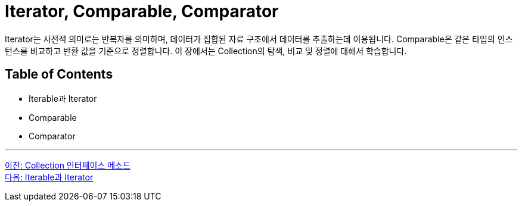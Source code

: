 = Iterator, Comparable, Comparator

Iterator는 사전적 의미로는 반복자를 의미하며, 데이터가 집합된 자료 구조에서 데이터를 추출하는데 이용됩니다. Comparable은 같은 타입의 인스턴스를 비교하고 반환 값을 기준으로 정렬합니다. 이 장에서는 Collection의 탐색, 비교 및 정렬에 대해서 학습합니다.

== Table of Contents

* Iterable과 Iterator
* Comparable
* Comparator

---

link:./07_collection_interface_methods.adoc[이전: Collection 인터페이스 메소드] +
link:./09_iterable_iterator.adoc[다음: Iterable과 Iterator]